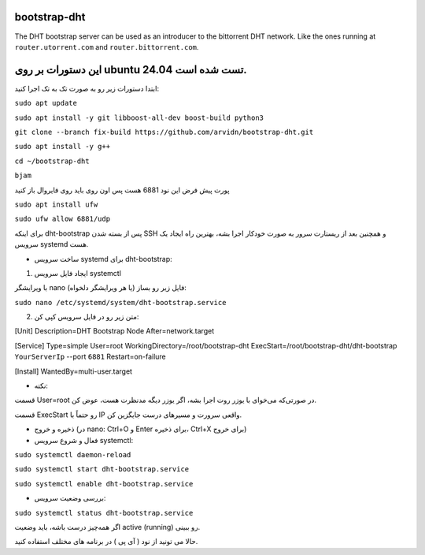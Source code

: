bootstrap-dht
=============

The DHT bootstrap server can be used as an introducer to the bittorrent
DHT network. Like the ones running at ``router.utorrent.com`` and
``router.bittorrent.com``.

این دستورات بر روی ubuntu 24.04 تست شده است.
=========================================

ابتدا دستورات زیر رو به صورت تک به تک اجرا کنید:

``sudo apt update``

``sudo apt install -y git libboost-all-dev boost-build python3``

``git clone --branch fix-build https://github.com/arvidn/bootstrap-dht.git``

``sudo apt install -y g++``

``cd ~/bootstrap-dht``

``bjam``

پورت پیش فرض این نود 6881 هست پس اون روی باید روی فایروال باز کنید

``sudo apt install ufw``

``sudo ufw allow 6881/udp``

برای اینکه dht-bootstrap پس از بسته شدن SSH و همچنین بعد از ریستارت سرور به صورت خودکار اجرا بشه، بهترین راه ایجاد یک سرویس systemd هست.

* ساخت سرویس systemd برای dht-bootstrap:

1. ایجاد فایل سرویس systemctl

با ویرایشگر nano (یا هر ویرایشگر دلخواه) فایل زیر رو بساز:


``sudo nano /etc/systemd/system/dht-bootstrap.service``

2. متن زیر رو در فایل سرویس کپی کن:

[Unit]
Description=DHT Bootstrap Node
After=network.target

[Service]
Type=simple
User=root
WorkingDirectory=/root/bootstrap-dht
ExecStart=/root/bootstrap-dht/dht-bootstrap ``YourServerIp`` --port ``6881``
Restart=on-failure

[Install]
WantedBy=multi-user.target

* نکته:

قسمت User=root در صورتی‌که می‌خوای با یوزر روت اجرا بشه، اگر یوزر دیگه مدنظرت هست، عوض کن.

قسمت ExecStart رو حتماً با IP واقعی سرورت و مسیرهای درست جایگزین کن.

* ذخیره و خروج (در nano: Ctrl+O و Enter برای ذخیره، Ctrl+X برای خروج)

* فعال و شروع سرویس systemctl:

``sudo systemctl daemon-reload``

``sudo systemctl start dht-bootstrap.service``

``sudo systemctl enable dht-bootstrap.service``

* بررسی وضعیت سرویس:

``sudo systemctl status dht-bootstrap.service``

اگر همه‌چیز درست باشه، باید وضعیت active (running) رو ببینی.

حالا می تونید از نود ( آی پی ) در برنامه های مختلف استفاده کنید.




